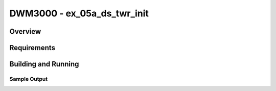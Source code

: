 DWM3000 - ex_05a_ds_twr_init
#########################

Overview
********

Requirements
************

Building and Running
********************

Sample Output
=============